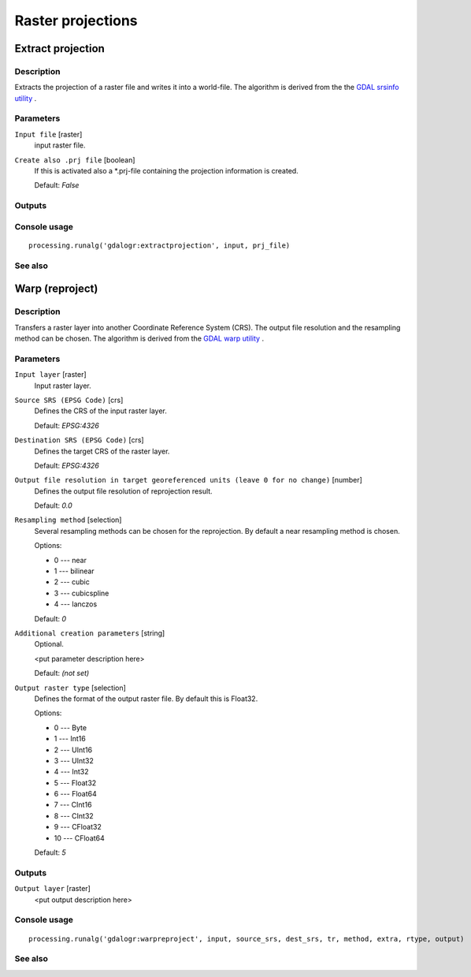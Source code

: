 .. only:: html

   |updatedisclaimer|

Raster projections
================

.. only:: html

   .. contents::
      :local:
      :depth: 1

Extract projection
------------------

Description
...........

Extracts the projection of a raster file and writes it into a
world-file.
The algorithm is derived from the the `GDAL srsinfo utility <http://www.gdal.org/gdalsrsinfo.html>`_ .

Parameters
..........

``Input file`` [raster]
  input raster file.

``Create also .prj file`` [boolean]
  If this is activated also a \*.prj-file containing the projection
  information is created.

  Default: *False*

Outputs
.......

Console usage
.............

::

  processing.runalg('gdalogr:extractprojection', input, prj_file)

See also
........

Warp (reproject)
----------------

Description
...........

Transfers a raster layer into another Coordinate Reference System (CRS).
The output file resolution and the resampling method can be chosen.
The algorithm is derived from the `GDAL warp utility <http://www.gdal.org/gdalwarp.html>`_ .

Parameters
..........

``Input layer`` [raster]
  Input raster layer.

``Source SRS (EPSG Code)`` [crs]
  Defines the CRS of the input raster layer.

  Default: *EPSG:4326*

``Destination SRS (EPSG Code)`` [crs]
  Defines the target CRS of the raster layer.

  Default: *EPSG:4326*

``Output file resolution in target georeferenced units (leave 0 for no change)`` [number]
  Defines the output file resolution of reprojection result.

  Default: *0.0*

``Resampling method`` [selection]
  Several resampling methods can be chosen for the reprojection.
  By default a near resampling method is chosen.

  Options:

  * 0 --- near
  * 1 --- bilinear
  * 2 --- cubic
  * 3 --- cubicspline
  * 4 --- lanczos

  Default: *0*

``Additional creation parameters`` [string]
  Optional.

  <put parameter description here>

  Default: *(not set)*

``Output raster type`` [selection]
  Defines the format of the output raster file.
  By default this is Float32.

  Options:

  * 0 --- Byte
  * 1 --- Int16
  * 2 --- UInt16
  * 3 --- UInt32
  * 4 --- Int32
  * 5 --- Float32
  * 6 --- Float64
  * 7 --- CInt16
  * 8 --- CInt32
  * 9 --- CFloat32
  * 10 --- CFloat64

  Default: *5*

Outputs
.......

``Output layer`` [raster]
  <put output description here>

Console usage
.............

::

  processing.runalg('gdalogr:warpreproject', input, source_srs, dest_srs, tr, method, extra, rtype, output)

See also
........

